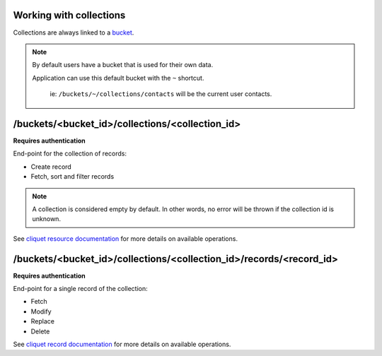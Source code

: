 Working with collections
========================

.. _collections:

Collections are always linked to a `bucket <buckets>`_.


.. note:: 

    By default users have a bucket that is used for their own data.

    Application can use this default bucket with the ``~`` shortcut.

	ie: ``/buckets/~/collections/contacts`` will be the current user contacts.


/buckets/<bucket_id>/collections/<collection_id>
================================================

**Requires authentication**

End-point for the collection of records:

* Create record
* Fetch, sort and filter records

.. note::

    A collection is considered empty by default. In other words, no error will
    be thrown if the collection id is unknown.

See `cliquet resource documentation
<http://cliquet.readthedocs.org/en/latest/api/resource.html#get-resource>`_
for more details on available operations.


/buckets/<bucket_id>/collections/<collection_id>/records/<record_id>
====================================================================

**Requires authentication**

End-point for a single record of the collection:

* Fetch
* Modify
* Replace
* Delete


See `cliquet record documentation <http://cliquet.readthedocs.org/en/latest/api/resource.html#get-resource-id>`_
for more details on available operations.
